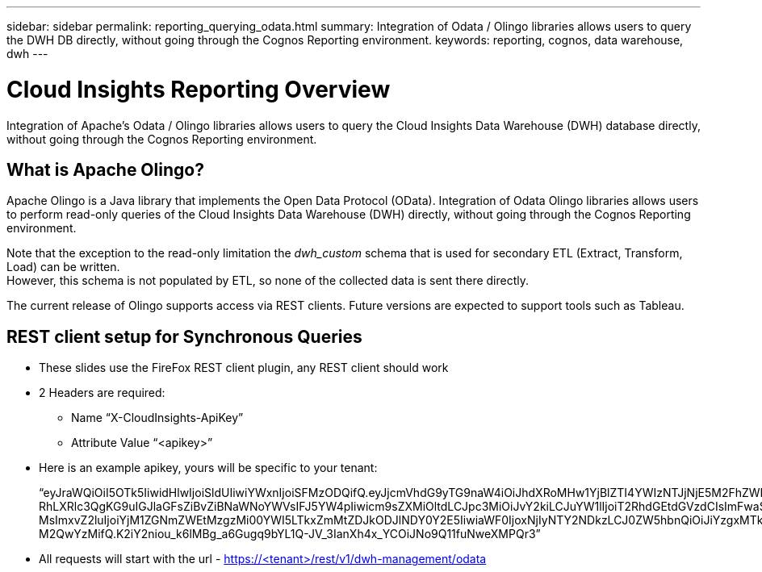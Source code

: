 ---
sidebar: sidebar
permalink: reporting_querying_odata.html
summary: Integration of Odata / Olingo libraries allows users to query the DWH DB directly, without going through the Cognos Reporting environment.
keywords: reporting, cognos, data warehouse, dwh
---

= Cloud Insights Reporting Overview

:toc: macro
:hardbreaks:
:toclevels: 2
:nofooter:
:icons: font
:linkattrs:
:imagesdir: ./media/


[.lead]
Integration of Apache's Odata / Olingo libraries allows users to query the Cloud Insights Data Warehouse (DWH) database directly, without going through the Cognos Reporting environment.

== What is Apache Olingo?

Apache Olingo is a Java library that implements the Open Data Protocol (OData). Integration of Odata Olingo libraries allows users to perform read-only queries of the Cloud Insights Data Warehouse (DWH) directly, without going through the Cognos Reporting environment.

Note that the exception to the read-only limitation the _dwh_custom_ schema that is used for secondary ETL (Extract, Transform, Load) can be written.
However, this schema is not populated by ETL, so none of the collected data is sent there directly.

The current release of Olingo supports access via REST clients. Future versions are expected to support tools such as Tableau.

== REST client setup for Synchronous Queries



* These slides use the FireFox REST client plugin, any REST client should work
* 2 Headers are required:
** Name “X-CloudInsights-ApiKey”
** Attribute Value “<apikey>”
* Here is an example apikey, yours will be specific to your tenant:
+
“eyJraWQiOiI5OTk5IiwidHlwIjoiSldUIiwiYWxnIjoiSFMzODQifQ.eyJjcmVhdG9yTG9naW4iOiJhdXRoMHw1YjBlZTI4YWIzNTJjNjE5M2FhZWM2YTQiLCJkaXNwbGF5TmFtZSI6Ik9kYX
RhLXRlc3QgKG9uIGJlaGFsZiBvZiBNaWNoYWVsIFJ5YW4pIiwicm9sZXMiOltdLCJpc3MiOiJvY2kiLCJuYW1lIjoiT2RhdGEtdGVzdCIsImFwaSI6InRydWUiLCJleHAiOjE2NTQxMDI0OT MsImxvZ2luIjoiYjM1ZGNmZWEtMzgzMi00YWI5LTkxZmMtZDJkODJlNDY0Y2E5IiwiaWF0IjoxNjIyNTY2NDkzLCJ0ZW5hbnQiOiJiYzgxMTk3OS02ZDliLTRlOGItOGQzNy05NDNlYmE1
M2QwYzMifQ.K2iY2niou_k6lMBg_a6Gugq9bYL1Q-JV_3IanXh4x_YCOiJNo9Q11fuNweXMPQr3”

* All requests will start with the url - https://<tenant>/rest/v1/dwh-management/odata


